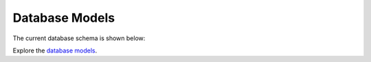.. _database-models:

Database Models
===============

The current database schema is shown below:

.. image:: ../_static/images/models/model_newfies.png
   :width: 1000

Explore the `database models`_.

.. _database models: ../_static/images/models/model_newfies.png
